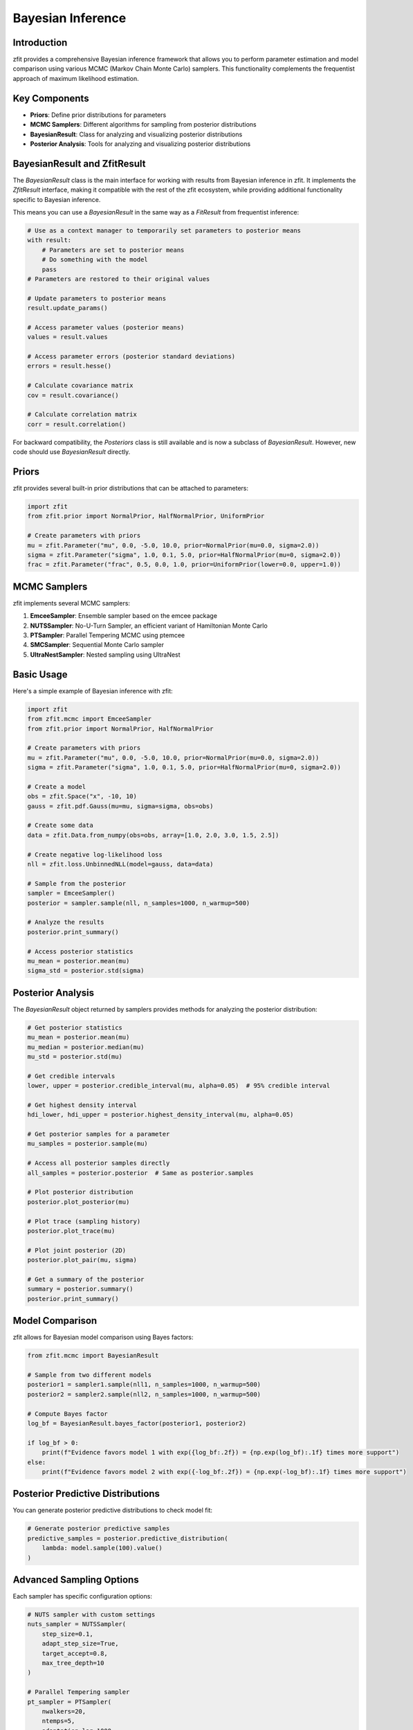 Bayesian Inference
=================

Introduction
-----------

zfit provides a comprehensive Bayesian inference framework that allows you to perform parameter estimation and model comparison using various MCMC (Markov Chain Monte Carlo) samplers. This functionality complements the frequentist approach of maximum likelihood estimation.

Key Components
-------------

- **Priors**: Define prior distributions for parameters
- **MCMC Samplers**: Different algorithms for sampling from posterior distributions
- **BayesianResult**: Class for analyzing and visualizing posterior distributions
- **Posterior Analysis**: Tools for analyzing and visualizing posterior distributions

BayesianResult and ZfitResult
---------------------------

The `BayesianResult` class is the main interface for working with results from Bayesian inference in zfit. It implements the `ZfitResult` interface, making it compatible with the rest of the zfit ecosystem, while providing additional functionality specific to Bayesian inference.

This means you can use a `BayesianResult` in the same way as a `FitResult` from frequentist inference:

.. code-block:: python

    # Use as a context manager to temporarily set parameters to posterior means
    with result:
        # Parameters are set to posterior means
        # Do something with the model
        pass
    # Parameters are restored to their original values

    # Update parameters to posterior means
    result.update_params()

    # Access parameter values (posterior means)
    values = result.values

    # Access parameter errors (posterior standard deviations)
    errors = result.hesse()

    # Calculate covariance matrix
    cov = result.covariance()

    # Calculate correlation matrix
    corr = result.correlation()

For backward compatibility, the `Posteriors` class is still available and is now a subclass of `BayesianResult`. However, new code should use `BayesianResult` directly.

Priors
------

zfit provides several built-in prior distributions that can be attached to parameters:

.. code-block:: python

    import zfit
    from zfit.prior import NormalPrior, HalfNormalPrior, UniformPrior

    # Create parameters with priors
    mu = zfit.Parameter("mu", 0.0, -5.0, 10.0, prior=NormalPrior(mu=0.0, sigma=2.0))
    sigma = zfit.Parameter("sigma", 1.0, 0.1, 5.0, prior=HalfNormalPrior(mu=0, sigma=2.0))
    frac = zfit.Parameter("frac", 0.5, 0.0, 1.0, prior=UniformPrior(lower=0.0, upper=1.0))

MCMC Samplers
------------

zfit implements several MCMC samplers:

1. **EmceeSampler**: Ensemble sampler based on the emcee package
2. **NUTSSampler**: No-U-Turn Sampler, an efficient variant of Hamiltonian Monte Carlo
3. **PTSampler**: Parallel Tempering MCMC using ptemcee
4. **SMCSampler**: Sequential Monte Carlo sampler
5. **UltraNestSampler**: Nested sampling using UltraNest

Basic Usage
----------

Here's a simple example of Bayesian inference with zfit:

.. code-block:: python

    import zfit
    from zfit.mcmc import EmceeSampler
    from zfit.prior import NormalPrior, HalfNormalPrior

    # Create parameters with priors
    mu = zfit.Parameter("mu", 0.0, -5.0, 10.0, prior=NormalPrior(mu=0.0, sigma=2.0))
    sigma = zfit.Parameter("sigma", 1.0, 0.1, 5.0, prior=HalfNormalPrior(mu=0, sigma=2.0))

    # Create a model
    obs = zfit.Space("x", -10, 10)
    gauss = zfit.pdf.Gauss(mu=mu, sigma=sigma, obs=obs)

    # Create some data
    data = zfit.Data.from_numpy(obs=obs, array=[1.0, 2.0, 3.0, 1.5, 2.5])

    # Create negative log-likelihood loss
    nll = zfit.loss.UnbinnedNLL(model=gauss, data=data)

    # Sample from the posterior
    sampler = EmceeSampler()
    posterior = sampler.sample(nll, n_samples=1000, n_warmup=500)

    # Analyze the results
    posterior.print_summary()

    # Access posterior statistics
    mu_mean = posterior.mean(mu)
    sigma_std = posterior.std(sigma)

Posterior Analysis
----------------

The `BayesianResult` object returned by samplers provides methods for analyzing the posterior distribution:

.. code-block:: python

    # Get posterior statistics
    mu_mean = posterior.mean(mu)
    mu_median = posterior.median(mu)
    mu_std = posterior.std(mu)

    # Get credible intervals
    lower, upper = posterior.credible_interval(mu, alpha=0.05)  # 95% credible interval

    # Get highest density interval
    hdi_lower, hdi_upper = posterior.highest_density_interval(mu, alpha=0.05)

    # Get posterior samples for a parameter
    mu_samples = posterior.sample(mu)

    # Access all posterior samples directly
    all_samples = posterior.posterior  # Same as posterior.samples

    # Plot posterior distribution
    posterior.plot_posterior(mu)

    # Plot trace (sampling history)
    posterior.plot_trace(mu)

    # Plot joint posterior (2D)
    posterior.plot_pair(mu, sigma)

    # Get a summary of the posterior
    summary = posterior.summary()
    posterior.print_summary()

Model Comparison
--------------

zfit allows for Bayesian model comparison using Bayes factors:

.. code-block:: python

    from zfit.mcmc import BayesianResult

    # Sample from two different models
    posterior1 = sampler1.sample(nll1, n_samples=1000, n_warmup=500)
    posterior2 = sampler2.sample(nll2, n_samples=1000, n_warmup=500)

    # Compute Bayes factor
    log_bf = BayesianResult.bayes_factor(posterior1, posterior2)

    if log_bf > 0:
        print(f"Evidence favors model 1 with exp({log_bf:.2f}) = {np.exp(log_bf):.1f} times more support")
    else:
        print(f"Evidence favors model 2 with exp({-log_bf:.2f}) = {np.exp(-log_bf):.1f} times more support")

Posterior Predictive Distributions
-------------------------------

You can generate posterior predictive distributions to check model fit:

.. code-block:: python

    # Generate posterior predictive samples
    predictive_samples = posterior.predictive_distribution(
        lambda: model.sample(100).value()
    )

Advanced Sampling Options
-----------------------

Each sampler has specific configuration options:

.. code-block:: python

    # NUTS sampler with custom settings
    nuts_sampler = NUTSSampler(
        step_size=0.1,
        adapt_step_size=True,
        target_accept=0.8,
        max_tree_depth=10
    )

    # Parallel Tempering sampler
    pt_sampler = PTSampler(
        nwalkers=20,
        ntemps=5,
        adaptation_lag=1000,
        adaptation_time=100
    )

    # Sequential Monte Carlo sampler
    smc_sampler = SMCSampler(
        n_particles=1000,
        n_mcmc_steps=2,
        ess_threshold=0.5,
        resampling_method="systematic"
    )

    # UltraNest sampler
    ultranest_sampler = UltraNestSampler(
        min_num_live_points=400,
        cluster_num_live_points=40,
        dlogz=0.5
    )

For more detailed examples, see the `examples/bayesian_inference.py` file in the zfit repository.
